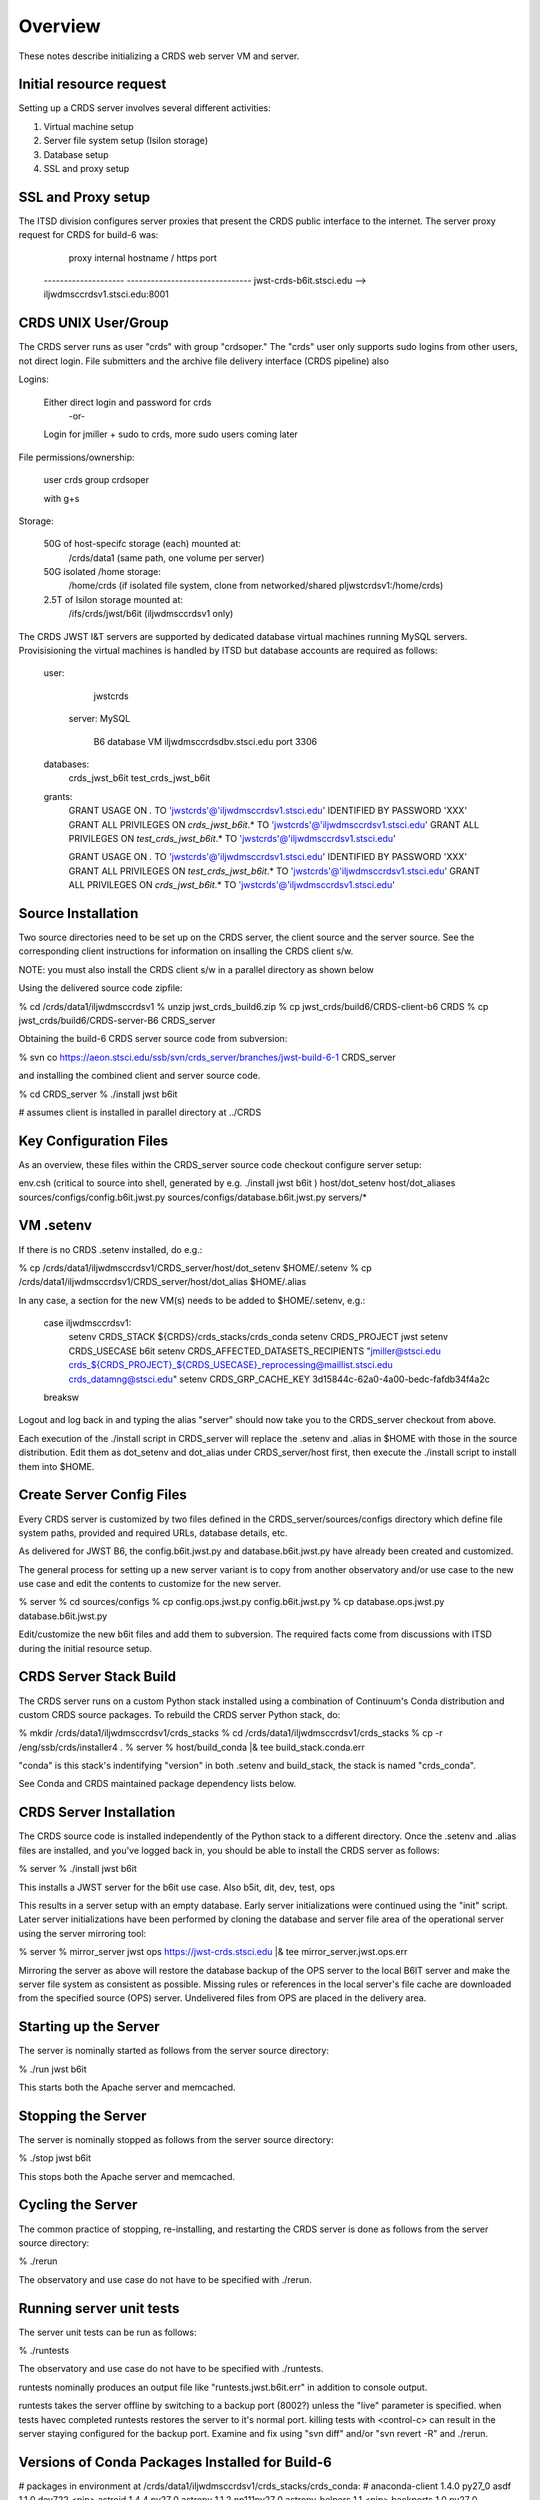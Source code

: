 ========
Overview
========

These notes describe initializing a CRDS web server VM and server.

------------------------
Initial resource request
------------------------
Setting up a CRDS server involves several different activities:

1. Virtual machine setup
2. Server file system setup (Isilon storage)
3. Database setup
4. SSL and proxy setup

-------------------
SSL and Proxy setup
-------------------

The ITSD division configures server proxies that present the CRDS public
interface to the internet.   The server proxy request for CRDS for build-6
was:

        proxy     internal hostname / https port
    -------------------- -------------------------------
    jwst-crds-b6it.stsci.edu            --> iljwdmsccrdsv1.stsci.edu:8001

--------------------
CRDS UNIX User/Group
--------------------

The CRDS server runs as user "crds" with group "crdsoper."   The "crds" user
only supports sudo logins from other users,  not direct login.   File submitters
and the archive file delivery interface (CRDS pipeline) also

Logins:

    Either direct login and password for crds
            -or-
    Login for jmiller + sudo to crds,  more sudo users coming later

File permissions/ownership:

    user    crds
    group   crdsoper

    with g+s

Storage:

    50G of host-specifc storage (each) mounted at:
         /crds/data1                      (same path, one volume per server)

    50G isolated /home storage:
         /home/crds       (if isolated file system, clone from networked/shared pljwstcrdsv1:/home/crds)

    2.5T of Isilon storage mounted at:
         /ifs/crds/jwst/b6it              (iljwdmsccrdsv1 only)

The CRDS JWST I&T servers are supported by dedicated database virtual machines
running MySQL servers. Provisisioning the virtual machines is handled by ITSD
but database accounts are required as follows:

    user:
            jwstcrds

     server:  MySQL

        B6 database VM     iljwdmsccrdsdbv.stsci.edu   port 3306
        
    databases:
            crds_jwst_b6it
            test_crds_jwst_b6it

    grants:
            GRANT USAGE ON *.* TO 'jwstcrds'@'iljwdmsccrdsv1.stsci.edu'
            IDENTIFIED BY PASSWORD 'XXX'
            GRANT ALL PRIVILEGES ON `crds\_jwst_b6it`.* TO 'jwstcrds'@'iljwdmsccrdsv1.stsci.edu'
            GRANT ALL PRIVILEGES ON `test\_crds\_jwst_b6it`.* TO 'jwstcrds'@'iljwdmsccrdsv1.stsci.edu'

            GRANT USAGE ON *.* TO 'jwstcrds'@'iljwdmsccrdsv1.stsci.edu'
            IDENTIFIED BY PASSWORD 'XXX'
            GRANT ALL PRIVILEGES ON `test\_crds\_jwst_b6it`.* TO 'jwstcrds'@'iljwdmsccrdsv1.stsci.edu'
            GRANT ALL PRIVILEGES ON `crds\_jwst_b6it`.* TO 'jwstcrds'@'iljwdmsccrdsv1.stsci.edu'

-------------------
Source Installation
-------------------

Two source directories need to be set up on the CRDS server,  the client source
and the server source.   See the corresponding client instructions for information
on insalling the CRDS client s/w.

NOTE: you must also install the CRDS client s/w in a parallel directory as shown below

Using the delivered source code zipfile:

% cd /crds/data1/iljwdmsccrdsv1
% unzip jwst_crds_build6.zip
% cp jwst_crds/build6/CRDS-client-b6 CRDS
% cp jwst_crds/build6/CRDS-server-B6 CRDS_server

Obtaining the build-6 CRDS server source code from subversion:

% svn co https://aeon.stsci.edu/ssb/svn/crds_server/branches/jwst-build-6-1 CRDS_server

and installing the combined client and server source code.

% cd CRDS_server
% ./install jwst b6it 

# assumes client is installed in parallel directory at ../CRDS

-----------------------
Key Configuration Files
-----------------------

As an overview, these files within the CRDS_server source code checkout configure server setup:

env.csh    (critical to source into shell,  generated by e.g. ./install jwst b6it )
host/dot_setenv
host/dot_aliases
sources/configs/config.b6it.jwst.py
sources/configs/database.b6it.jwst.py
servers/*

----------
VM .setenv
----------

If there is no CRDS .setenv installed,  do e.g.:

% cp /crds/data1/iljwdmsccrdsv1/CRDS_server/host/dot_setenv $HOME/.setenv
% cp /crds/data1/iljwdmsccrdsv1/CRDS_server/host/dot_alias $HOME/.alias

In any case,  a section for the new VM(s) needs to be added to $HOME/.setenv,  e.g.:

       case iljwdmsccrdsv1:
        setenv CRDS_STACK ${CRDS}/crds_stacks/crds_conda
        setenv CRDS_PROJECT jwst
        setenv CRDS_USECASE b6it
        setenv CRDS_AFFECTED_DATASETS_RECIPIENTS "jmiller@stsci.edu  crds_${CRDS_PROJECT}_${CRDS_USECASE}_reprocessing@maillist.stsci.edu   crds_datamng@stsci.edu"
        setenv CRDS_GRP_CACHE_KEY 3d15844c-62a0-4a00-bedc-fafdb34f4a2c
       breaksw

Logout and log back in and typing the alias "server" should now take you to the
CRDS_server checkout from above.

Each execution of the ./install script in CRDS_server will replace the .setenv and .alias
in $HOME with those in the source distribution.  Edit them as dot_setenv and dot_alias
under CRDS_server/host first,  then execute the ./install script to install them into $HOME.

--------------------------
Create Server Config Files
--------------------------

Every CRDS server is customized by two files defined in the
CRDS_server/sources/configs directory which define file system paths,
provided and required URLs, database details, etc.

As delivered for JWST B6, the config.b6it.jwst.py and database.b6it.jwst.py
have already been created and customized.

The general process for setting up a new server variant is to copy
from another observatory and/or use case to the new use case and edit
the contents to customize for the new server.

% server
% cd sources/configs
% cp config.ops.jwst.py config.b6it.jwst.py    
% cp database.ops.jwst.py database.b6it.jwst.py

Edit/customize the new b6it files and add them to subversion.   The required
facts come from discussions with ITSD during the initial resource setup.

-----------------------
CRDS Server Stack Build
-----------------------

The CRDS server runs on a custom Python stack installed using a combination
of Continuum's Conda distribution and custom CRDS source packages. To rebuild
the CRDS server Python stack,  do:

% mkdir /crds/data1/iljwdmsccrdsv1/crds_stacks
% cd /crds/data1/iljwdmsccrdsv1/crds_stacks
% cp -r /eng/ssb/crds/installer4 .
% server
% host/build_conda  |& tee build_stack.conda.err

"conda" is this stack's indentifying "version" in both .setenv and build_stack,
the stack is named "crds_conda".

See Conda and CRDS maintained package dependency lists below.

------------------------
CRDS Server Installation
------------------------

The CRDS source code is installed independently of the Python stack to a
different directory.   Once the .setenv and .alias files are installed,
and you've logged back in,  you should be able to install the CRDS server
as follows:

% server
% ./install jwst b6it

This installs a JWST server for the b6it use case.  Also  b5it, dit, dev, test, ops

This results in a server setup with an empty database.   Early server
initializations were continued using the "init" script.   Later server 
initializations have been performed by cloning the database and server file
area of the operational server using the server mirroring tool:

% server
% mirror_server jwst ops https://jwst-crds.stsci.edu |& tee mirror_server.jwst.ops.err

Mirroring the server as above will restore the database backup of the OPS server to
the local B6IT server and make the server file system as consistent as possible.
Missing rules or references in the local server's file cache are downloaded
from the specified source (OPS) server.  Undelivered files from OPS are placed in the 
delivery area.

----------------------
Starting up the Server
----------------------

The server is nominally started as follows from the server source directory:

% ./run jwst b6it

This starts both the Apache server and memcached.

-------------------
Stopping the Server
-------------------

The server is nominally stopped as follows from the server source directory:

% ./stop jwst b6it

This stops both the Apache server and memcached.


-------------------
Cycling the Server
-------------------

The common practice of stopping, re-installing, and restarting
the CRDS server is done as follows from the server source directory:

% ./rerun

The observatory and use case do not have to be specified with ./rerun.

-------------------------
Running server unit tests
-------------------------

The server unit tests can be run as follows:

% ./runtests

The observatory and use case do not have to be specified with ./runtests.

runtests nominally produces an output file like "runtests.jwst.b6it.err" in
addition to console output.

runtests takes the server offline by switching to a backup port (8002?) unless
the "live" parameter is specified.  when tests havec completed runtests 
restores the server to it's normal port.  killing tests with <control-c>
can result in the server staying configured for the backup port.  Examine
and fix using "svn diff" and/or "svn revert -R" and ./rerun.


------------------------------------------------
Versions of Conda Packages Installed for Build-6
------------------------------------------------

# packages in environment at /crds/data1/iljwdmsccrdsv1/crds_stacks/crds_conda:
#
anaconda-client           1.4.0                    py27_0  
asdf                      1.1.0.dev722              <pip>
astroid                   1.4.4                    py27_0  
astropy                   1.1.2               np111py27_0  
astropy-helpers           1.1                       <pip>
backports                 1.0                      py27_0  
backports.shutil-get-terminal-size 1.0.0                     <pip>
cairo                     1.12.18                       6  
clyent                    1.2.2                    py27_0  
conda                     4.0.6                    py27_0  
conda-env                 2.4.5                    py27_0  
coverage                  4.0.3                    py27_0  
crds                      6.0.1                     <pip>
crds.server               6.0.0                     <pip>
curl                      7.45.0                        0  
cycler                    0.10.0                   py27_0  
cython                    0.24                     py27_0  
d2to1                     0.2.12.post1              <pip>
decorator                 4.0.9                    py27_0  
django                    1.8.3                     <pip>
django-background-task    0.1.8                     <pip>
django-dbbackup           1.80.1                    <pip>
django-json-rpc           0.6.2                     <pip>
django-nose               1.4.2                     <pip>
django-smuggler           0.7.0                     <pip>
enum34                    1.1.6                    py27_0  
expat                     2.1.0                         0  
fontconfig                2.11.1                        5  
freetype                  2.5.5                         0  
functools32               3.2.3.post2               <pip>
future                    0.14.3                    <pip>
get_terminal_size         1.0.0                    py27_0  
git                       2.6.4                         0  
gwcs                      0.6.dev155                <pip>
ipython                   4.2.0                    py27_0  
ipython-genutils          0.1.0                     <pip>
ipython_genutils          0.1.0                    py27_0  
jsonschema                2.5.1                     <pip>
jwst-lib.astdata          0.0                       <pip>
jwst-lib.fits-extensions  0.0                       <pip>
jwst-lib.models           1.1                       <pip>
jwst-lib.pipeline-models  0.1                       <pip>
jwst-lib.stpipe           0.6.0                     <pip>
lazy-object-proxy         1.2.1                    py27_0  
libpng                    1.6.17                        0  
libxml2                   2.9.2                         0  
libxslt                   1.1.28                        0  
logilab-common            1.0.2                    py27_0  
lxml                      3.6.0                    py27_0  
matplotlib                1.5.1               np111py27_0  
mistune                   0.7.1                     <pip>
mkl                       11.3.3                        0  
modernize                 0.4                       <pip>
mysql-connector-python    2.0.3                    py27_0  
mysql-python              1.2.5                    py27_0  
nose                      1.3.7                     <pip>
numpy                     1.11.0                   py27_1  
openssl                   1.0.2g                        0  
parsley                   1.2                       <pip>
path.py                   8.2.1                    py27_0  
pexpect                   4.0.1                    py27_0  
pickleshare               0.5                      py27_0  
pip                       8.1.1                    py27_1  
pixman                    0.32.6                        0  
ptyprocess                0.5                      py27_0  
py                        1.4.31                    <pip>
pycairo                   1.10.0                   py27_0  
pycosat                   0.6.1                    py27_0  
pycrypto                  2.6.1                    py27_0  
pylint                    1.5.4                    py27_0  
pymysql                   0.6.7                    py27_0  
pyodbc                    3.0.10                   py27_0  
pyparsing                 2.1.1                    py27_0  
pyqt                      4.11.4                   py27_1  
pytest                    2.9.1                     <pip>
python                    2.7.11                        0  
python-dateutil           2.5.3                    py27_0  
python-memcached          1.54                      <pip>
pytz                      2016.4                   py27_0  
pyyaml                    3.11                     py27_1  
qt                        4.8.7                         1  
readline                  6.2                           2  
requests                  2.10.0                   py27_0  
setuptools                20.3                     py27_0  
simplegeneric             0.8.1                    py27_0  
singledispatch            3.4.0.3                  py27_0  
sip                       4.16.9                   py27_0  
six                       1.10.0                   py27_0  
sqlite                    3.9.2                         0  
stsci.distutils           0.3.7                     <pip>
stsci.sphinxext           1.2.1                     <pip>
tk                        8.5.18                        0  
traitlets                 4.2.1                    py27_0  
unixodbc                  2.3.4                         0  
wheel                     0.29.0                   py27_0  
wrapt                     1.10.6                   py27_0  
yaml                      0.1.6                         0  
zlib                      1.2.8                         0  

-------------------------------------
CRDS Meta Environment Custom Packages
-------------------------------------

CRDS also maintains some packages in it's own source tree managed
by git.  the sha1sum and last date of installation are recorded
for packages installed using this system as part of build_conda.

{'Django': {'date': '2016-05-21 03:08:04.37',
            'sha1': '229dae14aa42169e2e2a6ecb1e00e75f0d57ed35',
            'version': (1, 8, 3, 0, 0)},
 'PyYAML': {'date': '2016-05-21 03:09:41.44',
            'sha1': '564811907467381851db6518eab40632a8210caf',
            'version': (3, 11, 0, 0, 0)},
 'anaconda-client': {'date': '2016-05-21 03:08:23.51',
                     'sha1': 'none',
                     'version': (0, 0, 0, 0, 0)},
 'asdf': {'date': '2016-05-21 03:10:11.33',
          'sha1': '2b098746f85db3d61184032c887079a5c8588356',
          'version': (0, 0, 0, 0, 0)},
 'astdata': {'date': '2016-05-21 03:07:44.41',
             'sha1': 'fd1a8c8ffee0f85ee35bd2564f398d5a8f0b5f1a',
             'version': 'unknown'},
 'astropy': {'date': '2016-05-21 03:07:23.45',
             'sha1': 'none',
             'version': 'unknown'},
 'astropy-helpers': {'date': '2016-05-21 03:10:05.55',
                     'sha1': 'ff1a0300562aa98ab21469c563f4404c602891cf',
                     'version': (0, 0, 0, 0, 0)},
 'cfitsio': {'date': '2016-05-21 03:09:24.51',
             'sha1': '2933a0bd51403eb9c42df604b2e55234e1399f40',
             'version': (3360, 0, 0, 0, 0)},
 'coverage': {'date': '2016-05-21 03:06:17.55',
              'sha1': 'none',
              'version': 'unknown'},
 'cython': {'date': '2016-05-21 03:06:54.37',
            'sha1': 'none',
            'version': 'unknown'},
 'django-background-task': {'date': '2016-05-21 03:08:07.85',
                            'sha1': 'c9bede56a68a6d6960fdfa8318881441c40e57e3',
                            'version': (0, 1, 8, 0, 0)},
 'django-dbbackup': {'date': '2016-05-21 03:08:06.27',
                     'sha1': '288be43db483d189c69f838636f351cd8233fbfa',
                     'version': (1, 80, 1, 0, 0)},
 'django-json-rpc': {'date': '2016-05-21 03:08:06.16',
                     'sha1': 'b516f31f3d36894da8ad4ddf2783951e1a0a2531',
                     'version': (0, 0, 0, 0, 0)},
 'django-nose': {'date': '2016-05-21 03:08:11.35',
                 'sha1': '4c101f999a48de63015c99a8114c49fbee09a58f',
                 'version': (1, 4, 2, 0, 0)},
 'django-smuggler': {'date': '2016-05-21 03:08:15.59',
                     'sha1': '4b24739d34c15beb96b50e3035842a4b95519265',
                     'version': (0, 0, 0, 0, 0)},
 'fits_extensions': {'date': '2016-05-21 03:07:42.54',
                     'sha1': '6bfb79a1a4230a118f7323671e9e984b8c4d0768',
                     'version': 'unknown'},
 'fitsverify': {'date': '2016-05-21 03:09:25.07',
                'sha1': 'de5ebed16018344c23c1ac712e971b7b30123425',
                'version': (4, 17, 0, 0, 0)},
 'freetds-dev': {'date': '2016-05-21 03:11:45.39',
                 'sha1': '249ad94df6cf3e43a4fc95da6e7eba021a186ba1',
                 'version': (0, 92, 405, 0, 0)},
 'future': {'date': '2016-05-21 03:07:26.85',
            'sha1': '44fdd9323913d21068b29ecda795a98c07dc8a40',
            'version': (0, 14, 3, 0, 0)},
 'git': {'date': '2016-05-21 03:06:23.78',
         'sha1': 'none',
         'version': 'unknown'},
 'gwcs': {'date': '2016-05-21 03:07:51.83',
          'sha1': '496230fe14e6cf8cba43f5cd856ff3b9436f08cc',
          'version': 'unknown'},
 'ipython': {'date': '2016-05-21 03:07:18.26',
             'sha1': 'none',
             'version': 'unknown'},
 'jsonschema': {'date': '2016-05-21 03:09:44.12',
                'sha1': 'd6d4c03ff0b6b196ffe860b016b617728629ede8',
                'version': (0, 0, 0, 0, 0)},
 'libevent': {'date': '2016-05-21 03:09:05.91',
              'sha1': '2337923ddd4473ffd8bac0807e04ef8b9f0c5756',
              'version': (2, 0, 21, 0, 0)},
 'lxml': {'date': '2016-05-21 03:08:18.88',
          'sha1': 'none',
          'version': 'unknown'},
 'matplotlib': {'date': '2016-05-21 03:07:14.03',
                'sha1': 'none',
                'version': 'unknown'},
 'memcached': {'date': '2016-05-21 03:09:13.41',
               'sha1': '32a798a37ef782da10a09d74aa1e5be91f2861db',
               'version': (1, 4, 24, 0, 0)},
 'mistune': {'date': '2016-05-21 03:10:02.51',
             'sha1': 'df3107de7da3f5343281f54b2080d26273adbb45',
             'version': (0, 0, 0, 0, 0)},
 'mod_wsgi': {'date': '2016-05-21 03:08:31.55',
              'sha1': 'acda762042ca021b900a9951b66fd6b87dd3a852',
              'version': (3, 4, 0, 0, 0)},
 'models': {'date': '2016-05-21 03:07:40.70',
            'sha1': 'aec3f75f0b8c188512a44b6fed0bd03aa56f74a7',
            'version': 'unknown'},
 'modernize': {'date': '2016-05-21 03:07:24.23',
               'sha1': '494e0263eabb9ff75937fa6e9c721554f03eff26',
               'version': (0, 4, 0, 0, 0)},
 'mysql-connector-python': {'date': '2016-05-21 03:11:49.90',
                            'sha1': 'none',
                            'version': (0, 0, 0, 0, 0)},
 'mysql-python': {'date': '2016-05-21 03:11:56.69',
                  'sha1': 'none',
                  'version': (0, 0, 0, 0, 0)},
 'numpy': {'date': '2016-05-21 03:06:51.35',
           'sha1': 'none',
           'version': 'unknown'},
 'parsley': {'date': '2016-05-21 03:08:23.75',
             'sha1': '74077da63c979cab422dcb3b7aea2df6d2ca9440',
             'version': (0, 0, 0, 0, 0)},
 'pipeline_models': {'date': '2016-05-21 03:07:48.29',
                     'sha1': 'b10c513ca987eb72eae6e760e31cb048a61e1dbc',
                     'version': 'unknown'},
 'pylint': {'date': '2016-05-21 03:06:19.99',
            'sha1': 'none',
            'version': 'unknown'},
 'pymysql': {'date': '2016-05-21 03:11:53.37',
             'sha1': 'none',
             'version': (0, 0, 0, 0, 0)},
 'pyodbc': {'date': '2016-05-21 03:12:02.66',
            'sha1': '70898ae1170e360af4101b913f23115fa2cec62f',
            'version': (3, 0, 7, 0, 0)},
 'python': {'date': '2016-05-21 03:09:41.55',
            'sha1': '43bd9415c57d40e4e056169a64ac20a3691a9ef7',
            'version': (0, 0, 0, 0, 0)},
 'python-memcached': {'date': '2016-05-21 03:09:14.25',
                      'sha1': '1a7064f913143d0279a4bd8cfc0203e30489a47a',
                      'version': (1, 54, 0, 0, 0)},
 'pytz': {'date': '2016-05-21 03:08:14.01',
          'sha1': '847536ab68c7258e891bfce89a516c39dae1ff76',
          'version': (2014, 9, 0, 0, 0)},
 'requests': {'date': '2016-05-21 03:08:20.92',
              'sha1': 'none',
              'version': 'unknown'},
 'stpipe': {'date': '2016-05-21 03:07:30.67',
            'sha1': 'aab46d197708ea2c490b5b44f2ab8158a24084bf',
            'version': 'unknown'},
 'stsci.distutils': {'date': '2016-05-21 03:07:29.00',
                     'sha1': 'none',
                     'version': 'unknown'},
 'stsci.sphinxext': {'date': '2016-05-21 03:07:27.64',
                     'sha1': 'none',
                     'version': 'unknown'},
 'unixODBC': {'date': '2016-05-21 03:11:15.36',
              'sha1': '815cbc4f34e1a6d95daf3a5ab74e6ed3a586aad7',
              'version': (2, 3, 1, 0, 0)},
 'yaml': {'date': '2016-05-21 03:09:36.62',
          'sha1': '99251722ff3e4c7e1329c3da6fe2c7501fb5a86c',
          'version': (0, 1, 5, 0, 0)}}

